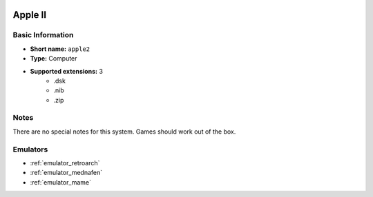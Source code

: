 .. image:: /global/assets/systems/apple2-photo.png
	:width: 25%

.. image:: /global/assets/systems/apple2-logo.png
	:width: 73%

.. _system_apple2:

Apple II
========

Basic Information
~~~~~~~~~~~~~~~~~
- **Short name:** ``apple2``
- **Type:** Computer
- **Supported extensions:** 3
	- .dsk
	- .nib
	- .zip

Notes
~~~~~

There are no special notes for this system. Games should work out of the box.

Emulators
~~~~~~~~~
- :ref:`emulator_retroarch`
- :ref:`emulator_mednafen`
- :ref:`emulator_mame`